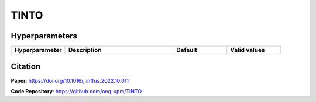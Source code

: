 TINTO
=====

Hyperparameters
---------------
.. list-table:: 
   :widths: 20 40 20 20
   :header-rows: 1

   * - Hyperparameter
     - Description
     - Default
     - Valid values
   * - 
     -
     -
     -
  

Citation
------
**Paper**: https://doi.org/10.1016/j.inffus.2022.10.011

**Code Repository**: https://github.com/oeg-upm/TINTO

